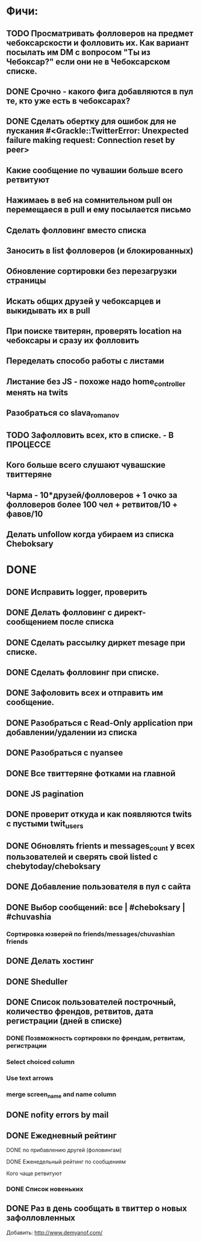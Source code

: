 * Фичи:
** TODO Просматривать фолловеров на предмет чебоксарскости и фолловить их. Как вариант посылать им DM с вопросом "Ты из Чебоксар?" если они не в Чебоксарском списке.
** DONE Срочно - какого фига добавляются в пул те, кто уже есть в чебоксарах?
** DONE Сделать обертку для ошибок для не пускания #<Grackle::TwitterError: Unexpected failure making request: Connection reset by peer>
** Какие сообщение по чувашии больше всего ретвитуют
** Нажимаеь в веб на сомнительном pull он перемещаеся в pull и ему посылается письмо 
** Сделать фолловинг вместо списка
** Заносить в list фолловеров (и блокированных)
** Обновление сортировки без перезагрузки страницы
** Искать общих друзей у чебоксарцев и выкидывать их в pull
** При поиске твитерян, проверять location на чебоксары и сразу их фолловить
** Переделать способо работы с листами
** Листание без JS - похоже надо home_controller менять на twits
** Разобраться со slava_romanov
** TODO Зафолловить всех, кто в списке. - В ПРОЦЕССЕ
** Кого больше всего слушают чувашские твиттеряне
** Чарма - 10*друзей/фолловеров + 1 очко за фолловеров более 100 чел + ретвитов/10 + фавов/10
** Делать unfollow когда убираем из списка Cheboksary
* DONE
** DONE Исправить logger, проверить
** DONE Делать фолловинг с директ-сообщением после списка
** DONE Сделать рассылку диркет mesage при списке.
** DONE Сделать фолловинг при списке.
** DONE Зафоловить всех и отправить им сообщение.
** DONE Разобраться с Read-Only application при добавлении/удалении из списка
** DONE Разобраться с nyansee
** DONE Все твиттеряне фотками на главной
** DONE JS pagination
** DONE проверит откуда и как появляются twits с пустыми twit_users
** DONE Обновлять frients и messages_count  у всех пользователей и сверять свой listed с chebytoday/cheboksary
** DONE Добавление пользователя в пул с сайта
** DONE Выбор сообщений: все | #cheboksary | #chuvashia
*** Сортировка юзверей по friends/messages/chuvashian friends
** DONE Делать хостинг
** DONE Sheduller
** DONE Список пользователей построчный, количество френдов, ретвитов, дата регистрации (дней в списке)
*** DONE Позвможность сортировки по френдам, ретвитам, регистрации
*** Select choiced column
*** Use text arrows
*** merge screen_name and name column
** DONE nofity errors by mail
** DONE Ежедневный рейтинг
**** DONE по прибавлению другей (фоловингам)
**** DONE Еженедельный рейтинг по сообщениям
**** Кого чаще ретвитуют
*** DONE Список новеньких
** DONE Раз в день сообщать в твиттер о новых зафолловленных
    
Добавить:
http://www.demyanof.com/
   
